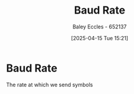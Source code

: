 :PROPERTIES:
:ID:       5dccdd63-9461-4871-a188-ac014808fd56
:END:
#+title: Baud Rate
#+date: [2025-04-15 Tue 15:21]
#+AUTHOR: Baley Eccles - 652137
#+STARTUP: latexpreview

* Baud Rate
The rate at which we send symbols

